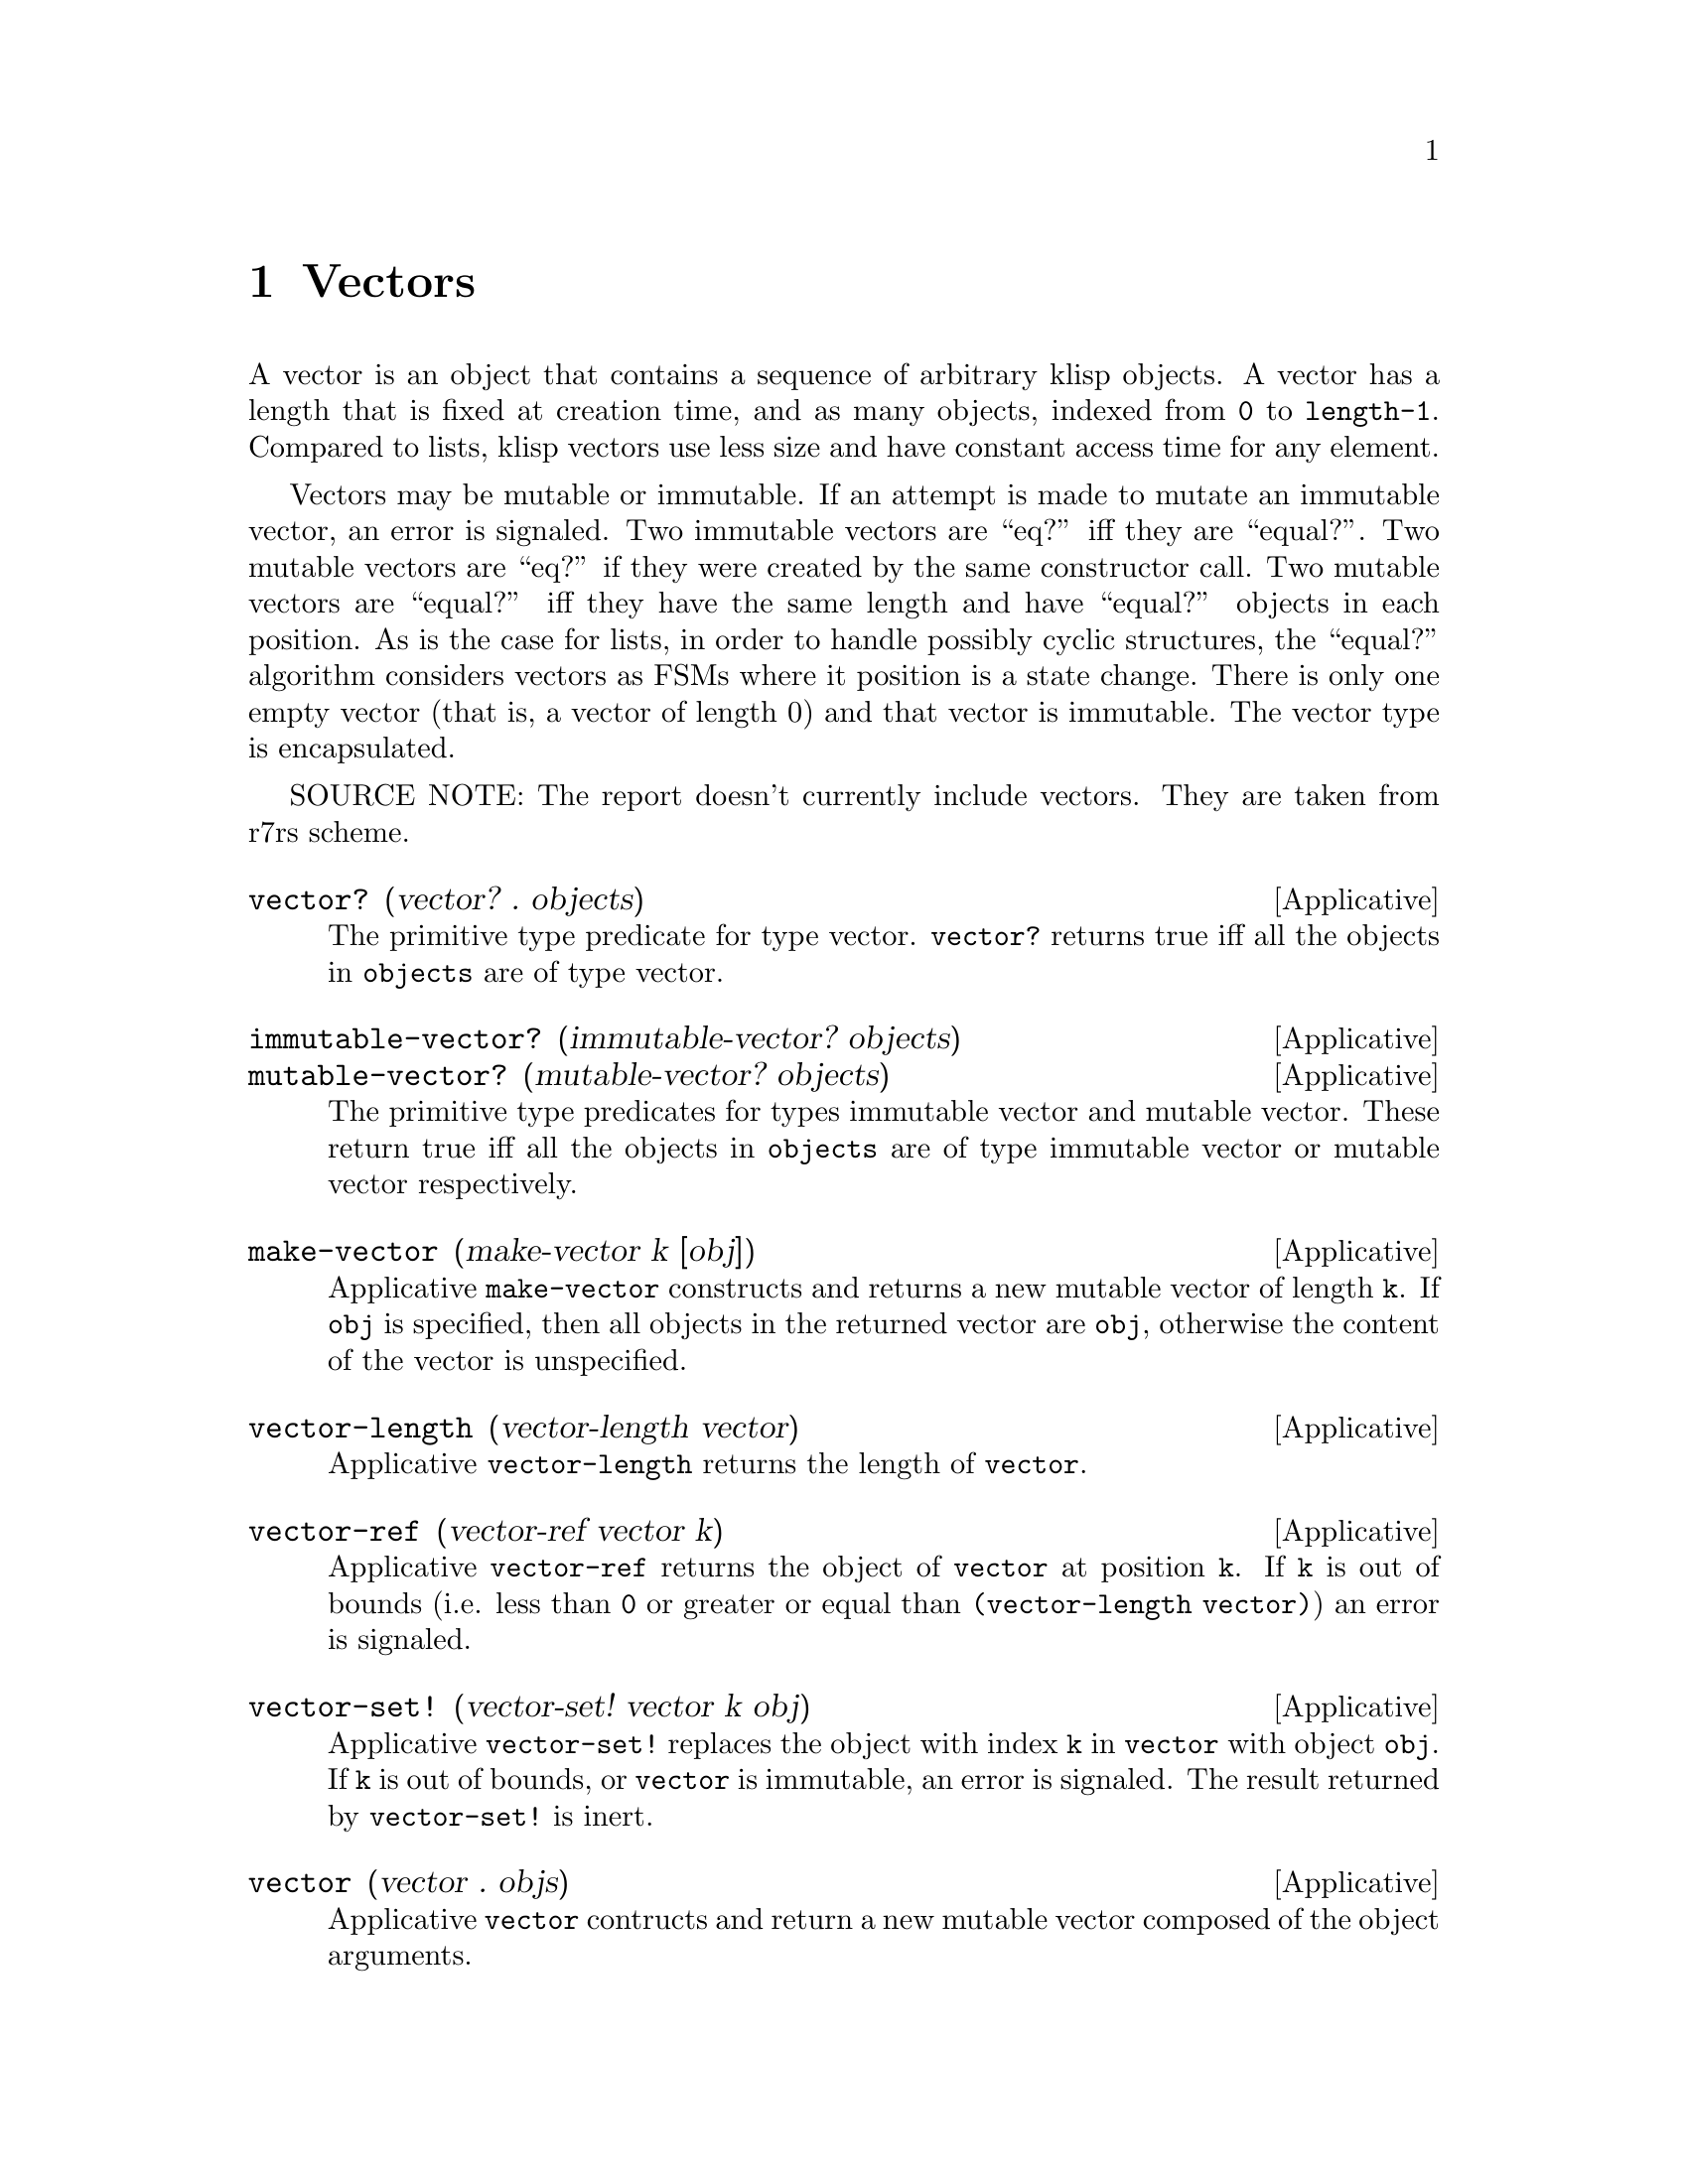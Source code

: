 @c -*-texinfo-*-
@setfilename ../src/vectors

@node Vectors, Bytevectors, Ports, Top
@comment  node-name,  next,  previous,  up

@chapter Vectors
@cindex Vectors

A vector is an object that contains a sequence of arbitrary klisp
objects.  A vector has a length that is fixed at creation time, and as
many objects, indexed from @code{0} to @code{length-1}.  Compared to
lists, klisp vectors use less size and have constant access time for
any element.

Vectors may be mutable or immutable.  If an attempt is made to mutate
an immutable vector, an error is signaled.  Two immutable vectors are
``eq?'' iff they are ``equal?''.  Two mutable vectors are ``eq?'' if
they were created by the same constructor call.  Two mutable vectors
are ``equal?'' iff they have the same length and have ``equal?''
objects in each position.  As is the case for lists, in order to
handle possibly cyclic structures, the ``equal?'' algorithm considers
vectors as FSMs where it position is a state change.  There is only one
empty vector (that is, a vector of length 0) and that vector is
immutable.  The vector type is encapsulated.

SOURCE NOTE: The report doesn't currently include vectors. They are
taken from r7rs scheme.

@deffn Applicative vector? (vector? . objects)
The primitive type predicate for type vector.  @code{vector?}
returns true iff all the objects in @code{objects} are of type
vector.
@end deffn

@deffn Applicative immutable-vector? (immutable-vector? objects)
@deffnx Applicative mutable-vector? (mutable-vector? objects)
The primitive type predicates for types immutable vector and mutable
vector.  These return true iff all the objects in @code{objects} are of
type immutable vector or mutable vector respectively.
@end deffn

@deffn Applicative make-vector (make-vector k [obj])
Applicative @code{make-vector} constructs and returns a new mutable
vector of length @code{k}.  If @code{obj} is specified, then all
objects in the returned vector are @code{obj}, otherwise the
content of the vector is unspecified.
@end deffn

@deffn Applicative vector-length (vector-length vector)
Applicative @code{vector-length} returns the length of
@code{vector}.
@end deffn

@deffn Applicative vector-ref (vector-ref vector k)
Applicative @code{vector-ref} returns the object of @code{vector} at
position @code{k}.  If @code{k} is out of bounds (i.e. less than
@code{0} or greater or equal than @code{(vector-length vector)}) an
error is signaled.
@end deffn

@deffn Applicative vector-set! (vector-set! vector k obj)
Applicative @code{vector-set!} replaces the object with index @code{k}
in @code{vector} with object @code{obj}.  If @code{k} is out of
bounds, or @code{vector} is immutable, an error is signaled. The
result returned by @code{vector-set!} is inert.
@end deffn

@deffn Applicative vector (vector . objs)
Applicative @code{vector} contructs and return a new mutable vector
composed of the object arguments.
@end deffn

@deffn Applicative vector->list (vector->list vector)
@deffnx Applicative list->vector (list->vector objs)
These applicatives convert between vectors and lists.  The objects
returned by these applicatives are always mutable.
@end deffn

@deffn Applicative vector-copy (vector-copy vector)
Applicative @code{vector-copy} constructs and returns a new mutable
vector with the same length and objects as @code{vector}.
@end deffn

@deffn Applicative vector->bytevector (vector->bytevector vector)
@deffnx Applicative bytevector->vector (bytevector->vector bytevector)
These applicatives convert between vectors and bytevectors.  If a
vector containing objects other than exact integers between 0 and 255
inclusive are passed to @code{vector->bytevector}, an error is
signaled.  The objects returned by these applicatives are always
mutable.
@end deffn

@deffn Applicative vector->string (vector->string vector)
@deffnx Applicative string->vector (string->vector string)
These applicatives convert between vectors and strings.  If a vector
containing objects other than characters is passed to
@code{vector->string}, an error is signaled.  The objects returned by
these applicatives are always mutable.
@end deffn

@deffn Applicative vector-copy! (vector-copy! vector1 vector2)
vector2 should have a length greater than or equal to
that of vector1.

Copies the values in vector1 to the corresponding positions in
vector2.  If vector2 is immutable, an error is signaled.  The result
returned by @code{vector-copy!} is inert.
@end deffn

@deffn Applicative vector-copy-partial (vector-copy-partial vector k1 k2)
Both @code{k1} & @code{k2} should be valid indexes in
@code{vector}.  Also it should be the case that @code{k1 <= k2}.

Applicative @code{vector-copy-partial} constructs and returns a new
mutable vector with length @code{k2 - k1}, with the objects from
@code{vector}, starting at index @code{k1} (inclusive) and ending at
index @code{k2} (exclusive).
@end deffn

@deffn Applicative vector-copy-partial! (vector-copy-partial! vector1 k1 k2 vector2 k3)
Both @code{k1} & @code{k2-1} should be valid indexes in
@code{vector1}.  Also it should be the case that @code{k1 <= k2}.
Both @code{k3} & @code{k3 + (k2-k1) - 1} should be valid indexes in
@code{vector2}.

Applicative @code{vector-copy-partial!} copies objects k1 (inclusive)
through k2 (exclusive) from @code{vector1} to the @code{k2-k1}
positions in @code{vector2} starting at @code{k3}.  If @code{vector2}
is an immutable vector, an error is signaled.  The result returned by
@code{vector-copy-partial!} is inert.
@end deffn

@deffn Applicative vector-fill! (vector-fill! vector obj)
Applicative @code{vector-fill!} replaces all the objects in
@code{vector} with object @code{obj}.  If @code{vector} is an
immutable vector, an error is signaled.  The result
returned by @code{vector-fill!} is inert.
@end deffn

@deffn Applicative vector->immutable-vector (vector->immutable-vector vector)
Applicative @code{vector->immutable-vector} constructs and returns a
new immutable vector with the same length and objects as
@code{vector}.
@end deffn
